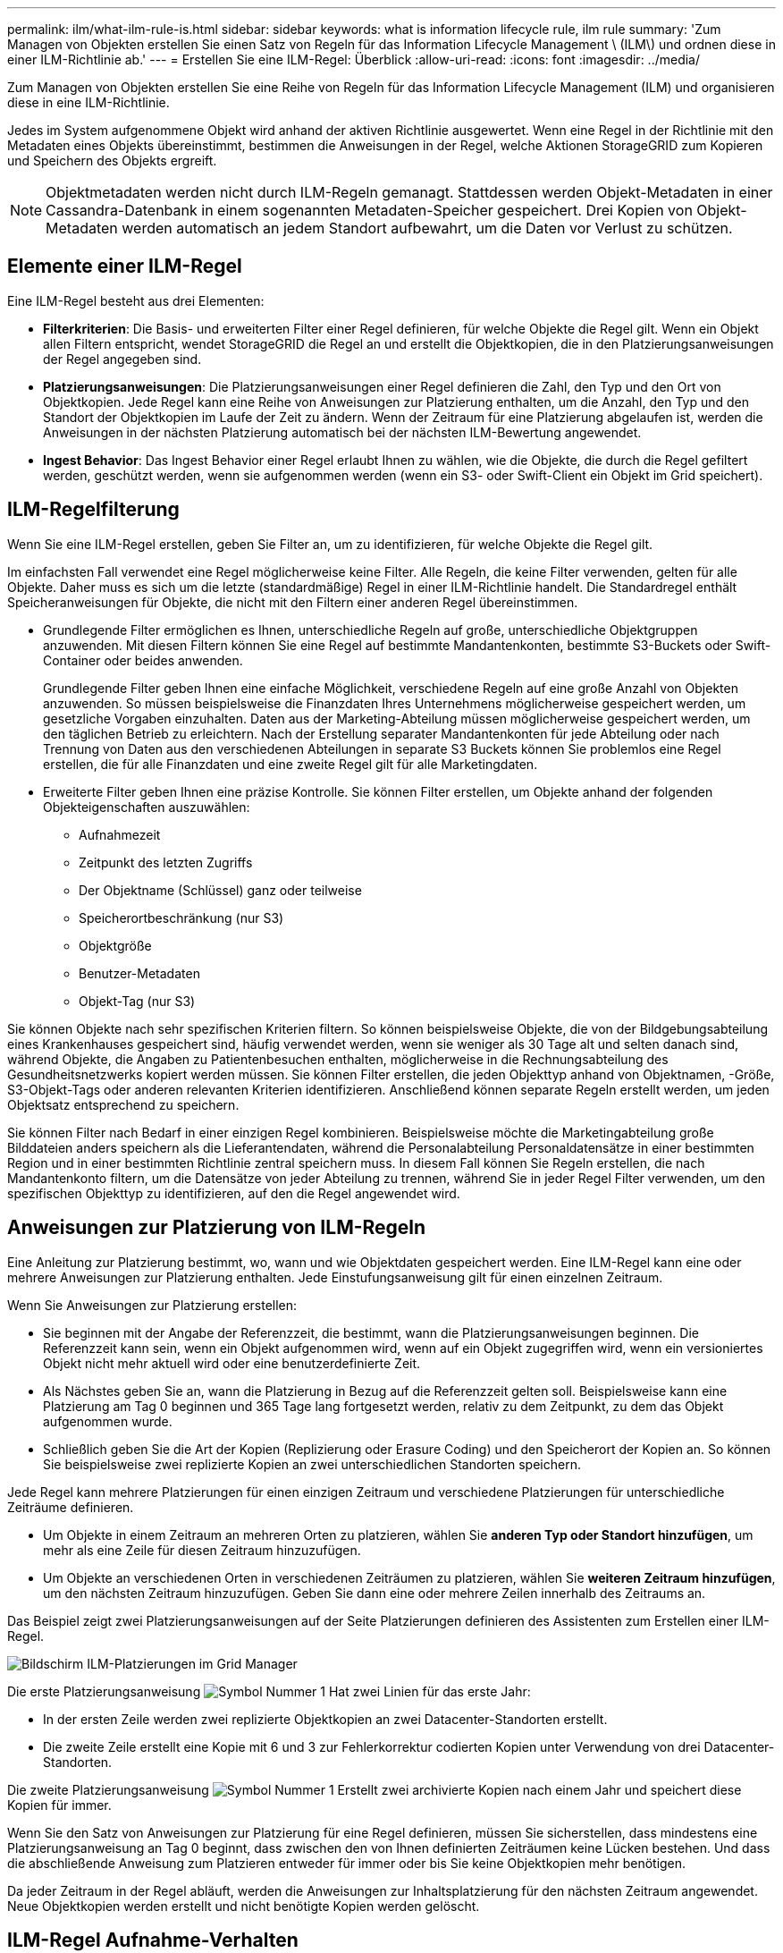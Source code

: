 ---
permalink: ilm/what-ilm-rule-is.html 
sidebar: sidebar 
keywords: what is information lifecycle rule, ilm rule 
summary: 'Zum Managen von Objekten erstellen Sie einen Satz von Regeln für das Information Lifecycle Management \ (ILM\) und ordnen diese in einer ILM-Richtlinie ab.' 
---
= Erstellen Sie eine ILM-Regel: Überblick
:allow-uri-read: 
:icons: font
:imagesdir: ../media/


[role="lead"]
Zum Managen von Objekten erstellen Sie eine Reihe von Regeln für das Information Lifecycle Management (ILM) und organisieren diese in eine ILM-Richtlinie.

Jedes im System aufgenommene Objekt wird anhand der aktiven Richtlinie ausgewertet. Wenn eine Regel in der Richtlinie mit den Metadaten eines Objekts übereinstimmt, bestimmen die Anweisungen in der Regel, welche Aktionen StorageGRID zum Kopieren und Speichern des Objekts ergreift.


NOTE: Objektmetadaten werden nicht durch ILM-Regeln gemanagt. Stattdessen werden Objekt-Metadaten in einer Cassandra-Datenbank in einem sogenannten Metadaten-Speicher gespeichert. Drei Kopien von Objekt-Metadaten werden automatisch an jedem Standort aufbewahrt, um die Daten vor Verlust zu schützen.



== Elemente einer ILM-Regel

Eine ILM-Regel besteht aus drei Elementen:

* *Filterkriterien*: Die Basis- und erweiterten Filter einer Regel definieren, für welche Objekte die Regel gilt. Wenn ein Objekt allen Filtern entspricht, wendet StorageGRID die Regel an und erstellt die Objektkopien, die in den Platzierungsanweisungen der Regel angegeben sind.
* *Platzierungsanweisungen*: Die Platzierungsanweisungen einer Regel definieren die Zahl, den Typ und den Ort von Objektkopien. Jede Regel kann eine Reihe von Anweisungen zur Platzierung enthalten, um die Anzahl, den Typ und den Standort der Objektkopien im Laufe der Zeit zu ändern. Wenn der Zeitraum für eine Platzierung abgelaufen ist, werden die Anweisungen in der nächsten Platzierung automatisch bei der nächsten ILM-Bewertung angewendet.
* *Ingest Behavior*: Das Ingest Behavior einer Regel erlaubt Ihnen zu wählen, wie die Objekte, die durch die Regel gefiltert werden, geschützt werden, wenn sie aufgenommen werden (wenn ein S3- oder Swift-Client ein Objekt im Grid speichert).




== ILM-Regelfilterung

Wenn Sie eine ILM-Regel erstellen, geben Sie Filter an, um zu identifizieren, für welche Objekte die Regel gilt.

Im einfachsten Fall verwendet eine Regel möglicherweise keine Filter. Alle Regeln, die keine Filter verwenden, gelten für alle Objekte. Daher muss es sich um die letzte (standardmäßige) Regel in einer ILM-Richtlinie handelt. Die Standardregel enthält Speicheranweisungen für Objekte, die nicht mit den Filtern einer anderen Regel übereinstimmen.

* Grundlegende Filter ermöglichen es Ihnen, unterschiedliche Regeln auf große, unterschiedliche Objektgruppen anzuwenden. Mit diesen Filtern können Sie eine Regel auf bestimmte Mandantenkonten, bestimmte S3-Buckets oder Swift-Container oder beides anwenden.
+
Grundlegende Filter geben Ihnen eine einfache Möglichkeit, verschiedene Regeln auf eine große Anzahl von Objekten anzuwenden. So müssen beispielsweise die Finanzdaten Ihres Unternehmens möglicherweise gespeichert werden, um gesetzliche Vorgaben einzuhalten. Daten aus der Marketing-Abteilung müssen möglicherweise gespeichert werden, um den täglichen Betrieb zu erleichtern. Nach der Erstellung separater Mandantenkonten für jede Abteilung oder nach Trennung von Daten aus den verschiedenen Abteilungen in separate S3 Buckets können Sie problemlos eine Regel erstellen, die für alle Finanzdaten und eine zweite Regel gilt für alle Marketingdaten.

* Erweiterte Filter geben Ihnen eine präzise Kontrolle. Sie können Filter erstellen, um Objekte anhand der folgenden Objekteigenschaften auszuwählen:
+
** Aufnahmezeit
** Zeitpunkt des letzten Zugriffs
** Der Objektname (Schlüssel) ganz oder teilweise
** Speicherortbeschränkung (nur S3)
** Objektgröße
** Benutzer-Metadaten
** Objekt-Tag (nur S3)




Sie können Objekte nach sehr spezifischen Kriterien filtern. So können beispielsweise Objekte, die von der Bildgebungsabteilung eines Krankenhauses gespeichert sind, häufig verwendet werden, wenn sie weniger als 30 Tage alt und selten danach sind, während Objekte, die Angaben zu Patientenbesuchen enthalten, möglicherweise in die Rechnungsabteilung des Gesundheitsnetzwerks kopiert werden müssen. Sie können Filter erstellen, die jeden Objekttyp anhand von Objektnamen, -Größe, S3-Objekt-Tags oder anderen relevanten Kriterien identifizieren. Anschließend können separate Regeln erstellt werden, um jeden Objektsatz entsprechend zu speichern.

Sie können Filter nach Bedarf in einer einzigen Regel kombinieren. Beispielsweise möchte die Marketingabteilung große Bilddateien anders speichern als die Lieferantendaten, während die Personalabteilung Personaldatensätze in einer bestimmten Region und in einer bestimmten Richtlinie zentral speichern muss. In diesem Fall können Sie Regeln erstellen, die nach Mandantenkonto filtern, um die Datensätze von jeder Abteilung zu trennen, während Sie in jeder Regel Filter verwenden, um den spezifischen Objekttyp zu identifizieren, auf den die Regel angewendet wird.



== Anweisungen zur Platzierung von ILM-Regeln

Eine Anleitung zur Platzierung bestimmt, wo, wann und wie Objektdaten gespeichert werden. Eine ILM-Regel kann eine oder mehrere Anweisungen zur Platzierung enthalten. Jede Einstufungsanweisung gilt für einen einzelnen Zeitraum.

Wenn Sie Anweisungen zur Platzierung erstellen:

* Sie beginnen mit der Angabe der Referenzzeit, die bestimmt, wann die Platzierungsanweisungen beginnen. Die Referenzzeit kann sein, wenn ein Objekt aufgenommen wird, wenn auf ein Objekt zugegriffen wird, wenn ein versioniertes Objekt nicht mehr aktuell wird oder eine benutzerdefinierte Zeit.
* Als Nächstes geben Sie an, wann die Platzierung in Bezug auf die Referenzzeit gelten soll. Beispielsweise kann eine Platzierung am Tag 0 beginnen und 365 Tage lang fortgesetzt werden, relativ zu dem Zeitpunkt, zu dem das Objekt aufgenommen wurde.
* Schließlich geben Sie die Art der Kopien (Replizierung oder Erasure Coding) und den Speicherort der Kopien an. So können Sie beispielsweise zwei replizierte Kopien an zwei unterschiedlichen Standorten speichern.


Jede Regel kann mehrere Platzierungen für einen einzigen Zeitraum und verschiedene Platzierungen für unterschiedliche Zeiträume definieren.

* Um Objekte in einem Zeitraum an mehreren Orten zu platzieren, wählen Sie *anderen Typ oder Standort hinzufügen*, um mehr als eine Zeile für diesen Zeitraum hinzuzufügen.
* Um Objekte an verschiedenen Orten in verschiedenen Zeiträumen zu platzieren, wählen Sie *weiteren Zeitraum hinzufügen*, um den nächsten Zeitraum hinzuzufügen. Geben Sie dann eine oder mehrere Zeilen innerhalb des Zeitraums an.


Das Beispiel zeigt zwei Platzierungsanweisungen auf der Seite Platzierungen definieren des Assistenten zum Erstellen einer ILM-Regel.

image::../media/ilm_rule_multiple_placements_in_single_time_period.png[Bildschirm ILM-Platzierungen im Grid Manager]

Die erste Platzierungsanweisung image:../media/icon_number_1.png["Symbol Nummer 1"] Hat zwei Linien für das erste Jahr:

* In der ersten Zeile werden zwei replizierte Objektkopien an zwei Datacenter-Standorten erstellt.
* Die zweite Zeile erstellt eine Kopie mit 6 und 3 zur Fehlerkorrektur codierten Kopien unter Verwendung von drei Datacenter-Standorten.


Die zweite Platzierungsanweisung image:../media/icon_number_2.png["Symbol Nummer 1"] Erstellt zwei archivierte Kopien nach einem Jahr und speichert diese Kopien für immer.

Wenn Sie den Satz von Anweisungen zur Platzierung für eine Regel definieren, müssen Sie sicherstellen, dass mindestens eine Platzierungsanweisung an Tag 0 beginnt, dass zwischen den von Ihnen definierten Zeiträumen keine Lücken bestehen. Und dass die abschließende Anweisung zum Platzieren entweder für immer oder bis Sie keine Objektkopien mehr benötigen.

Da jeder Zeitraum in der Regel abläuft, werden die Anweisungen zur Inhaltsplatzierung für den nächsten Zeitraum angewendet. Neue Objektkopien werden erstellt und nicht benötigte Kopien werden gelöscht.



== ILM-Regel Aufnahme-Verhalten

Das Aufnahmeverhalten steuert, ob Objektkopien sofort nach den Anweisungen in der Regel platziert werden oder ob zwischenzeitliche Kopien erstellt und die Speicheranweisungen später angewendet werden. Die folgenden Aufnahmeverhalten stehen für ILM-Regeln zur Verfügung:

* *Ausgewogen*: StorageGRID versucht bei der Aufnahme alle in der ILM-Regel festgelegten Kopien zu erstellen; wenn dies nicht möglich ist, werden Zwischenkopien erstellt und der Erfolg an den Client zurückgesendet. Die Kopien, die in der ILM-Regel angegeben sind, werden, wenn möglich gemacht.
* *Streng*: Alle in der ILM-Regel angegebenen Kopien müssen erstellt werden, bevor der Erfolg an den Client zurückgesendet wird.
* *Dual Commit*: StorageGRID erstellt sofort Zwischenkopien des Objekts und gibt den Erfolg an den Client zurück. Kopien, die in der ILM-Regel angegeben sind, werden nach Möglichkeit erstellt.


.Verwandte Informationen
* link:data-protection-options-for-ingest.html["Aufnahmeoptionen"]
* link:advantages-disadvantages-of-ingest-options.html["Vorteile, Nachteile und Einschränkungen der Aufnahmsoptionen"]
* link:../s3/consistency-controls.html#how-consistency-controls-and-ILM-rules-interact["Konsistenzkontrollen und ILM-Regeln interagieren, um die Datensicherung zu beeinträchtigen"]




== Beispiel für eine ILM-Regel

Eine ILM-Regel könnte beispielsweise Folgendes angeben:

* Nur auf die Objekte anwenden, die zu Mandant A gehören
* Erstellen Sie zwei replizierte Kopien dieser Objekte und speichern Sie jede Kopie an einem anderen Standort.
* Behalten Sie die beiden Kopien „`Forever,`“ bei, was bedeutet, dass StorageGRID sie nicht automatisch löscht. Stattdessen behält StorageGRID diese Objekte so lange bei, bis sie von einer Löschanfrage eines Clients oder nach Ablauf eines Bucket-Lebenszyklus gelöscht werden.
* Verwenden Sie die ausgewogene Option für das Aufnahmeverhalten: Die Anweisung zur Platzierung von zwei Standorten wird angewendet, sobald Mandant A ein Objekt in StorageGRID speichert, es sei denn, es ist nicht möglich, sofort beide erforderlichen Kopien zu erstellen.
+
Wenn z. B. Standort 2 nicht erreichbar ist, wenn Mandant A ein Objekt speichert, erstellt StorageGRID zwei Zwischenkopien auf Storage-Nodes an Standort 1. Sobald Standort 2 verfügbar wird, erstellt StorageGRID die erforderliche Kopie an diesem Standort.



.Verwandte Informationen
* link:what-storage-pool-is.html["Was ist ein Speicherpool?"]
* link:what-cloud-storage-pool-is.html["Was ist ein Cloud-Storage-Pool?"]

